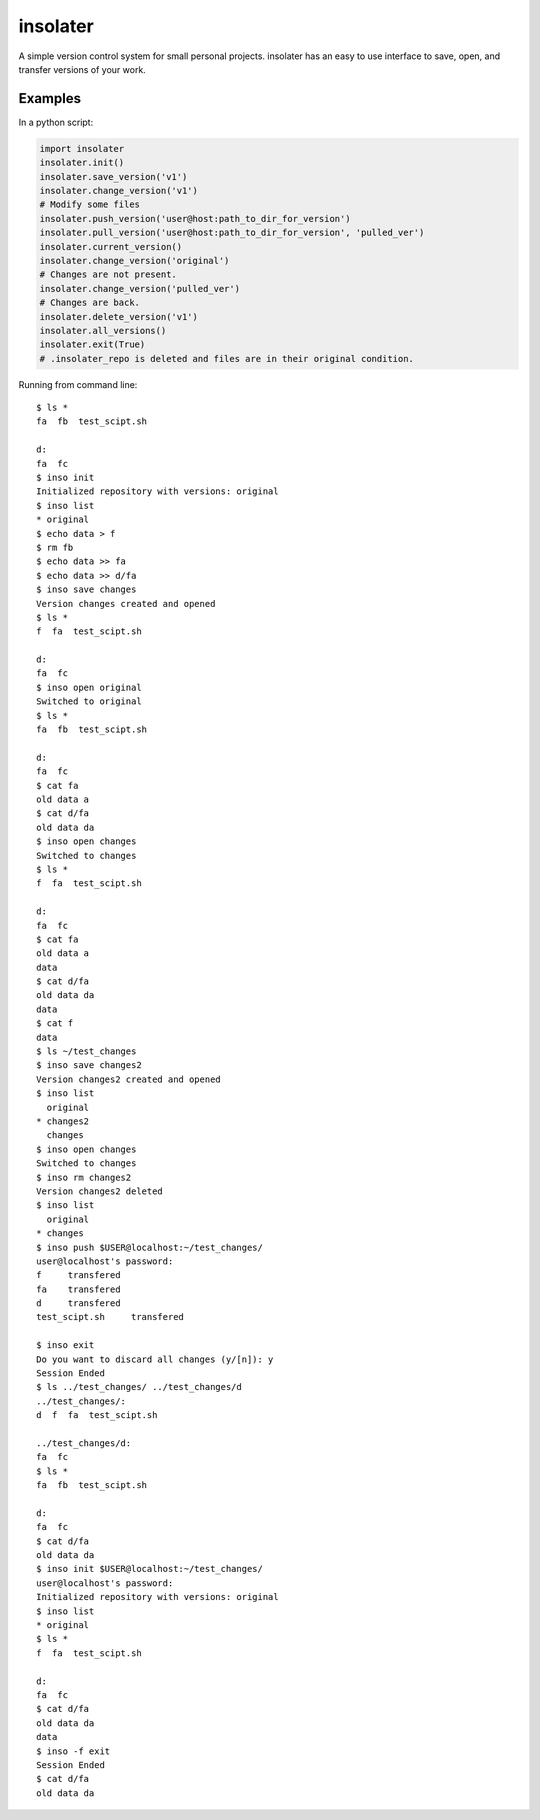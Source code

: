 insolater
=========

A simple version control system for small personal projects.
insolater has an easy to use interface to save, open, and transfer versions
of your work.

Examples
--------
In a python script:

.. code-block:: python

  import insolater
  insolater.init()
  insolater.save_version('v1')
  insolater.change_version('v1')
  # Modify some files
  insolater.push_version('user@host:path_to_dir_for_version')
  insolater.pull_version('user@host:path_to_dir_for_version', 'pulled_ver')
  insolater.current_version()
  insolater.change_version('original')
  # Changes are not present.
  insolater.change_version('pulled_ver')
  # Changes are back.
  insolater.delete_version('v1')
  insolater.all_versions()
  insolater.exit(True)
  # .insolater_repo is deleted and files are in their original condition.

Running from command line::

  $ ls *
  fa  fb  test_scipt.sh

  d:
  fa  fc
  $ inso init
  Initialized repository with versions: original
  $ inso list
  * original
  $ echo data > f
  $ rm fb
  $ echo data >> fa
  $ echo data >> d/fa
  $ inso save changes
  Version changes created and opened
  $ ls *
  f  fa  test_scipt.sh

  d:
  fa  fc
  $ inso open original
  Switched to original
  $ ls *
  fa  fb  test_scipt.sh

  d:
  fa  fc
  $ cat fa
  old data a
  $ cat d/fa
  old data da
  $ inso open changes
  Switched to changes
  $ ls *
  f  fa  test_scipt.sh

  d:
  fa  fc
  $ cat fa
  old data a
  data
  $ cat d/fa
  old data da
  data
  $ cat f
  data
  $ ls ~/test_changes
  $ inso save changes2
  Version changes2 created and opened
  $ inso list
    original
  * changes2
    changes
  $ inso open changes
  Switched to changes
  $ inso rm changes2
  Version changes2 deleted
  $ inso list
    original
  * changes
  $ inso push $USER@localhost:~/test_changes/
  user@localhost's password:
  f     transfered
  fa    transfered
  d     transfered
  test_scipt.sh     transfered

  $ inso exit
  Do you want to discard all changes (y/[n]): y
  Session Ended
  $ ls ../test_changes/ ../test_changes/d
  ../test_changes/:
  d  f  fa  test_scipt.sh

  ../test_changes/d:
  fa  fc
  $ ls *
  fa  fb  test_scipt.sh

  d:
  fa  fc
  $ cat d/fa
  old data da
  $ inso init $USER@localhost:~/test_changes/
  user@localhost's password: 
  Initialized repository with versions: original
  $ inso list
  * original
  $ ls *
  f  fa  test_scipt.sh

  d:
  fa  fc
  $ cat d/fa
  old data da
  data
  $ inso -f exit
  Session Ended
  $ cat d/fa
  old data da

